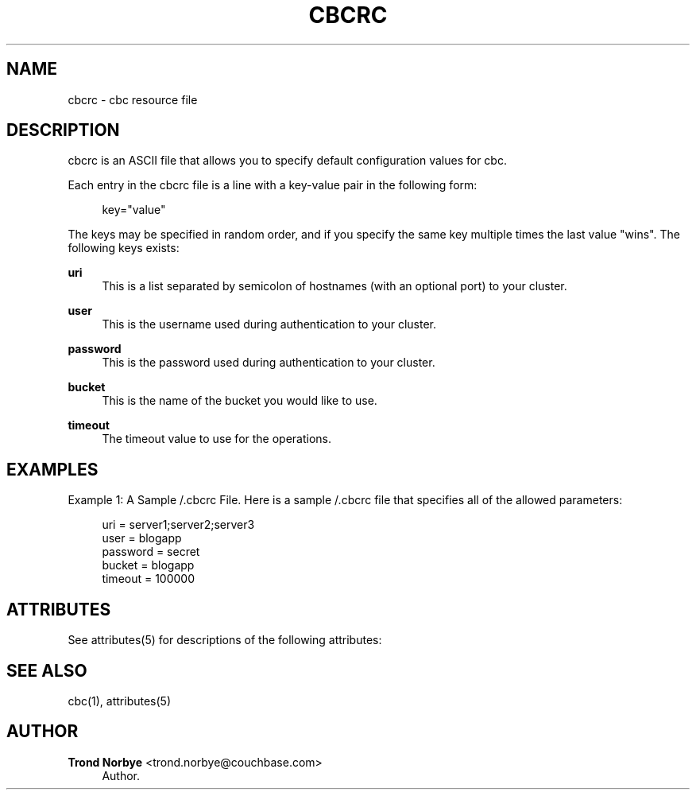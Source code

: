 '\" t
.\"     Title: cbcrc
.\"    Author: Trond Norbye <trond.norbye@couchbase.com>
.\" Generator: DocBook XSL Stylesheets v1.78.1 <http://docbook.sf.net/>
.\"      Date: 08/01/2013
.\"    Manual: \ \&
.\"    Source: \ \&
.\"  Language: English
.\"
.TH "CBCRC" "4" "08/01/2013" "\ \&" "\ \&"
.\" -----------------------------------------------------------------
.\" * Define some portability stuff
.\" -----------------------------------------------------------------
.\" ~~~~~~~~~~~~~~~~~~~~~~~~~~~~~~~~~~~~~~~~~~~~~~~~~~~~~~~~~~~~~~~~~
.\" http://bugs.debian.org/507673
.\" http://lists.gnu.org/archive/html/groff/2009-02/msg00013.html
.\" ~~~~~~~~~~~~~~~~~~~~~~~~~~~~~~~~~~~~~~~~~~~~~~~~~~~~~~~~~~~~~~~~~
.ie \n(.g .ds Aq \(aq
.el       .ds Aq '
.\" -----------------------------------------------------------------
.\" * set default formatting
.\" -----------------------------------------------------------------
.\" disable hyphenation
.nh
.\" disable justification (adjust text to left margin only)
.ad l
.\" -----------------------------------------------------------------
.\" * MAIN CONTENT STARTS HERE *
.\" -----------------------------------------------------------------
.SH "NAME"
cbcrc \- cbc resource file
.SH "DESCRIPTION"
.sp
cbcrc is an ASCII file that allows you to specify default configuration values for cbc\&.
.sp
Each entry in the cbcrc file is a line with a key\-value pair in the following form:
.sp
.if n \{\
.RS 4
.\}
.nf
key="value"
.fi
.if n \{\
.RE
.\}
.sp
The keys may be specified in random order, and if you specify the same key multiple times the last value "wins"\&. The following keys exists:
.PP
\fBuri\fR
.RS 4
This is a list separated by semicolon of hostnames (with an optional port) to your cluster\&.
.RE
.PP
\fBuser\fR
.RS 4
This is the username used during authentication to your cluster\&.
.RE
.PP
\fBpassword\fR
.RS 4
This is the password used during authentication to your cluster\&.
.RE
.PP
\fBbucket\fR
.RS 4
This is the name of the bucket you would like to use\&.
.RE
.PP
\fBtimeout\fR
.RS 4
The timeout value to use for the operations\&.
.RE
.SH "EXAMPLES"
.sp
Example 1: A Sample /\&.cbcrc File\&. Here is a sample /\&.cbcrc file that specifies all of the allowed parameters:
.sp
.if n \{\
.RS 4
.\}
.nf
uri = server1;server2;server3
user = blogapp
password = secret
bucket = blogapp
timeout = 100000
.fi
.if n \{\
.RE
.\}
.SH "ATTRIBUTES"
.sp
See attributes(5) for descriptions of the following attributes:
.TS
allbox tab(:);
ltB ltB.
T{
ATTRIBUTE TYPE
T}:T{
ATTRIBUTE VALUE
T}
.T&
lt lt.
T{
.sp
Interface Stability
T}:T{
.sp
Evolving
T}
.TE
.sp 1
.SH "SEE ALSO"
.sp
cbc(1), attributes(5)
.SH "AUTHOR"
.PP
\fBTrond Norbye\fR <\&trond\&.norbye@couchbase\&.com\&>
.RS 4
Author.
.RE
